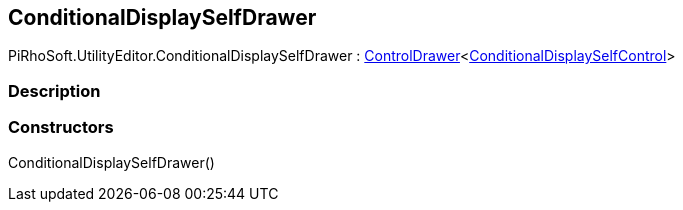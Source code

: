 [#editor/conditional-display-self-drawer]

## ConditionalDisplaySelfDrawer

PiRhoSoft.UtilityEditor.ConditionalDisplaySelfDrawer : <<editor/control-drawer-1,ControlDrawer>><<<editor/conditional-display-self-control,ConditionalDisplaySelfControl>>>

### Description

### Constructors

ConditionalDisplaySelfDrawer()::
